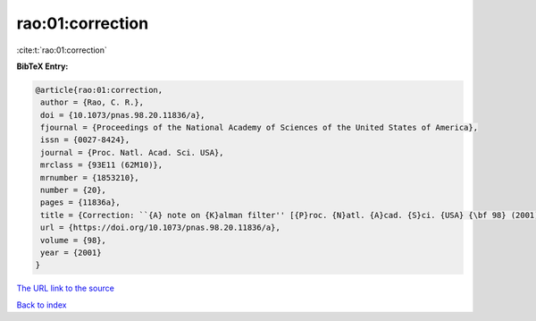 rao:01:correction
=================

:cite:t:`rao:01:correction`

**BibTeX Entry:**

.. code-block:: bibtex

   @article{rao:01:correction,
    author = {Rao, C. R.},
    doi = {10.1073/pnas.98.20.11836/a},
    fjournal = {Proceedings of the National Academy of Sciences of the United States of America},
    issn = {0027-8424},
    journal = {Proc. Natl. Acad. Sci. USA},
    mrclass = {93E11 (62M10)},
    mrnumber = {1853210},
    number = {20},
    pages = {11836a},
    title = {Correction: ``{A} note on {K}alman filter'' [{P}roc. {N}atl. {A}cad. {S}ci. {USA} {\bf 98} (2001), no. 19, 10557--10559; 1854547]},
    url = {https://doi.org/10.1073/pnas.98.20.11836/a},
    volume = {98},
    year = {2001}
   }
`The URL link to the source <ttps://doi.org/10.1073/pnas.98.20.11836/a}>`_


`Back to index <../By-Cite-Keys.html>`_
